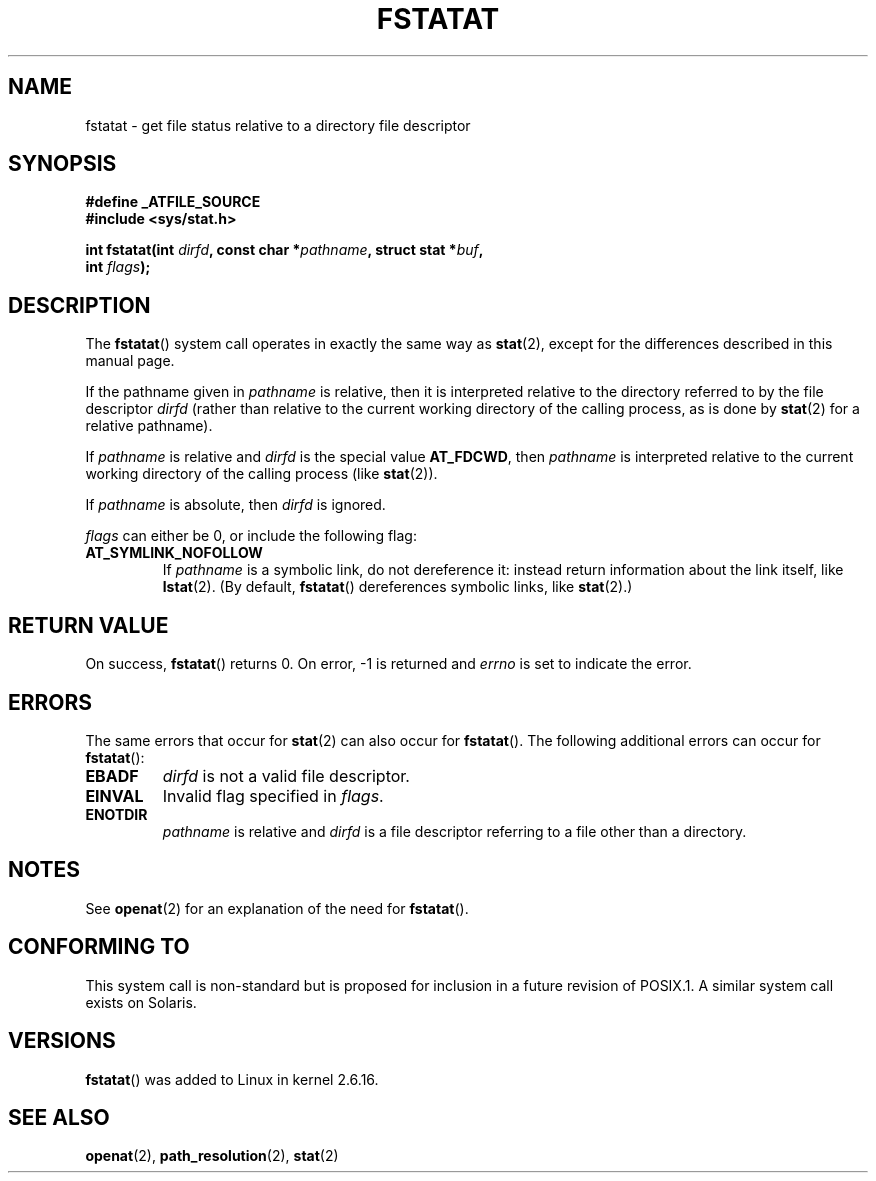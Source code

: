 .\" Hey Emacs! This file is -*- nroff -*- source.
.\"
.\" This manpage is Copyright (C) 2006, Michael Kerrisk
.\"
.\" Permission is granted to make and distribute verbatim copies of this
.\" manual provided the copyright notice and this permission notice are
.\" preserved on all copies.
.\"
.\" Permission is granted to copy and distribute modified versions of this
.\" manual under the conditions for verbatim copying, provided that the
.\" entire resulting derived work is distributed under the terms of a
.\" permission notice identical to this one.
.\" 
.\" Since the Linux kernel and libraries are constantly changing, this
.\" manual page may be incorrect or out-of-date.  The author(s) assume no
.\" responsibility for errors or omissions, or for damages resulting from
.\" the use of the information contained herein.  The author(s) may not
.\" have taken the same level of care in the production of this manual,
.\" which is licensed free of charge, as they might when working
.\" professionally.
.\" 
.\" Formatted or processed versions of this manual, if unaccompanied by
.\" the source, must acknowledge the copyright and authors of this work.
.\"
.\"
.TH FSTATAT 2 2006-04-30 "Linux 2.6.16" "Linux Programmer's Manual"
.SH NAME
fstatat \- get file status relative to a directory file descriptor
.SH SYNOPSIS
.nf
.B #define _ATFILE_SOURCE
.B #include <sys/stat.h>
.sp
.BI "int fstatat(int " dirfd ", const char *" pathname ", struct stat *" \
buf , 
.BI "            int " flags );
.fi
.SH DESCRIPTION
The
.BR fstatat ()
system call operates in exactly the same way as
.BR stat (2),
except for the differences described in this manual page.

If the pathname given in 
.I pathname
is relative, then it is interpreted relative to the directory
referred to by the file descriptor
.IR dirfd 
(rather than relative to the current working directory of 
the calling process, as is done by
.BR stat (2)
for a relative pathname).

If
.I pathname
is relative and 
.I dirfd
is the special value
.BR AT_FDCWD ,
then
.I pathname
is interpreted relative to the current working 
directory of the calling process (like
.BR stat (2)).

If
.IR pathname
is absolute, then 
.I dirfd 
is ignored.

.I flags
can either be 0, or include the following flag:
.TP
.B AT_SYMLINK_NOFOLLOW
If 
.I pathname
is a symbolic link, do not dereference it: 
instead return information about the link itself, like
.BR lstat (2).  
(By default,
.BR fstatat ()
dereferences symbolic links, like
.BR stat (2).)
.SH "RETURN VALUE"
On success,
.BR fstatat () 
returns 0.  
On error, \-1 is returned and
.I errno
is set to indicate the error.
.SH ERRORS
The same errors that occur for
.BR stat (2)
can also occur for
.BR fstatat ().
The following additional errors can occur for 
.BR fstatat ():
.TP
.B EBADF
.I dirfd
is not a valid file descriptor.
.TP
.B EINVAL
Invalid flag specified in
.IR flags .
.TP
.B ENOTDIR
.I pathname
is relative and
.I dirfd
is a file descriptor referring to a file other than a directory.
.SH NOTES
See
.BR openat (2)
for an explanation of the need for
.BR fstatat ().
.SH "CONFORMING TO"
This system call is non-standard but is proposed
for inclusion in a future revision of POSIX.1.
A similar system call exists on Solaris.
.SH VERSIONS
.BR fstatat ()
was added to Linux in kernel 2.6.16.
.SH "SEE ALSO"
.BR openat (2),
.BR path_resolution (2),
.BR stat (2)
